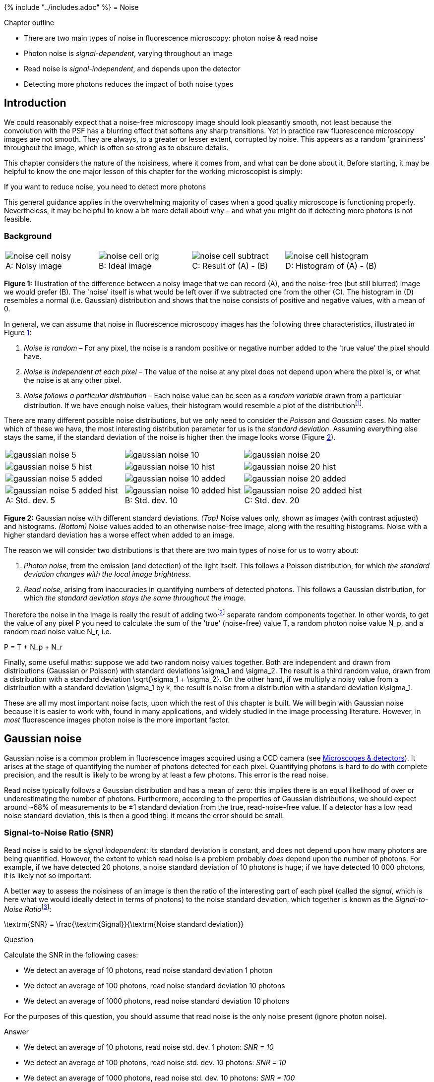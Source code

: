 {% include "../includes.adoc" %}
= Noise

[.chapter-outline]
.Chapter outline
--
* There are two main types of noise in fluorescence microscopy: photon
noise & read noise
* Photon noise is _signal-dependent_, varying throughout an image
* Read noise is _signal-independent_, and depends upon the detector
* Detecting more photons reduces the impact of both noise types
--

[[sec-intro_noise]]
Introduction
------------

We could reasonably expect that a noise-free microscopy image should
look pleasantly smooth, not least because the convolution with the PSF
has a blurring effect that softens any sharp transitions. Yet in
practice raw fluorescence microscopy images are not smooth. They are
always, to a greater or lesser extent, corrupted by noise. This appears
as a random 'graininess' throughout the image, which is often so strong
as to obscure details.

This chapter considers the nature of the noisiness, where it comes from,
and what can be done about it. Before starting, it may be helpful to
know the one major lesson of this chapter for the working microscopist
is simply:

[.standout]
****
If you want to reduce noise, you need to detect more photons
****

This general guidance applies in the overwhelming majority of cases when
a good quality microscope is functioning properly. Nevertheless, it may
be helpful to know a bit more detail about why – and what you might do
if detecting more photons is not feasible.

[[sec-noise_background]]
Background
~~~~~~~~~~

[sidebar]
[[fig-noise_demo, 1]]
--
[cols="a,a,a,a"]
[frame=none, grid=none, halign=center]
|===
|image::images/noise_cell_noisy.png[title="Noisy image" caption="A: " float=center]
|image::images/noise_cell_orig.png[title="Ideal image" caption="B: " float=center]
|image::images/noise_cell_subtract.png[title="Result of (A) - (B)" caption="C: " float=center]
|image::images/noise_cell_histogram.png[title="Histogram of (A) - (B)" caption="D: " float=center]
|===
**Figure {counter:figure}:**
Illustration of the difference between a noisy image that we can record (A), and the noise-free (but still blurred) image we would prefer (B).
The 'noise' itself is what would be left over if we subtracted one from the other \(C).
The histogram in (D) resembles a normal (i.e. Gaussian) distribution and shows that the noise consists of positive and negative values, with a mean of 0.
--

In general, we can assume that noise in fluorescence microscopy images
has the following three characteristics, illustrated in
Figure <<fig-noise_demo>>:

1.  _Noise is random_ – For any pixel, the noise is a random positive or
negative number added to the 'true value' the pixel should have.
2.  _Noise is independent at each pixel_ – The value of the noise at any
pixel does not depend upon where the pixel is, or what the noise is at
any other pixel.
3.  _Noise follows a particular distribution_ – Each noise value can be
seen as a _random variable_ drawn from a particular distribution. If we
have enough noise values, their histogram would resemble a plot of the
distributionfootnote:[Specifically its probability density or mass
function – which for a Gaussian distribution is the familiar bell
curve.].

There are many different possible noise distributions, but we only need
to consider the _Poisson_ and _Gaussian_ cases. No matter which of these
we have, the most interesting distribution parameter for us is the
_standard deviation_. Assuming everything else stays the same, if the
standard deviation of the noise is higher then the image looks worse
(Figure <<fig-gaussian_hists>>).

[sidebar]
[[fig-gaussian_hists, 2]]
--
[cols="a,a,a"]
[frame=none, grid=none, halign=center]
|===
|image::images/gaussian_noise_5.png[float=center]
|image::images/gaussian_noise_10.png[float=center]
|image::images/gaussian_noise_20.png[float=center]

|image::images/gaussian_noise_5_hist.png[float=center]
|image::images/gaussian_noise_10_hist.png[float=center]
|image::images/gaussian_noise_20_hist.png[float=center]

|image::images/gaussian_noise_5_added.png[float=center]
|image::images/gaussian_noise_10_added.png[float=center]
|image::images/gaussian_noise_20_added.png[float=center]

|image::images/gaussian_noise_5_added_hist.png[title="Std. dev. 5" caption="A: " float=center]
|image::images/gaussian_noise_10_added_hist.png[title="Std. dev. 10" caption="B: " float=center]
|image::images/gaussian_noise_20_added_hist.png[title="Std. dev. 20" caption="C: " float=center]
|===
**Figure {counter:figure}:**
Gaussian noise with different standard deviations.
_(Top)_ Noise values only, shown as images (with contrast adjusted) and histograms.
_(Bottom)_ Noise values added to an otherwise noise-free image, along with the resulting histograms.
Noise with a higher standard deviation has a worse effect when added to an image.
--

The reason we will consider two distributions is that there are two main
types of noise for us to worry about:

1.  _Photon noise_, from the emission (and detection) of the light
itself. This follows a Poisson distribution, for which _the standard
deviation changes with the local image brightness_.
2.  _Read noise_, arising from inaccuracies in quantifying numbers of
detected photons. This follows a Gaussian distribution, for which _the
standard deviation stays the same throughout the image_.

Therefore the noise in the image is really the result of adding
twofootnote:[Actually more. But the two mentioned here are usually by
far the most significant, and it does not matter to our model at all if
they contain various other sub-components. The important fact remains
that there is some noise that varies throughout the image, and some that
does not.] separate random components together. In other words, to get
the value of any pixel $$P$$ you need to calculate the sum of
the 'true' (noise-free) value $$T$$, a random photon noise
value $$N_p$$, and a random read noise value
$$N_r$$, i.e.

$$
P = T + N_p + N_r
$$

Finally, some useful maths: suppose we add two random noisy values
together. Both are independent and drawn from distributions (Gaussian or
Poisson) with standard deviations $$\sigma_1$$ and
$$\sigma_2$$. The result is a third random value, drawn from a
distribution with a standard deviation
$$\sqrt{\sigma_1 + \sigma_2}$$. On the other hand, if we
multiply a noisy value from a distribution with a standard deviation
$$\sigma_1$$ by $$k$$, the result is noise from a
distribution with a standard deviation $$k\sigma_1$$.

These are all my most important noise facts, upon which the rest of this
chapter is built. We will begin with Gaussian noise because it is easier
to work with, found in many applications, and widely studied in the
image processing literature. However, in _most_ fluorescence images
photon noise is the more important factor.

[[gaussian-noise]]
Gaussian noise
--------------

Gaussian noise is a common problem in fluorescence images acquired using
a CCD camera (see <<../microscope_types/microscope_types.adoc#chap, Microscopes & detectors>>). It arises at the
stage of quantifying the number of photons detected for each pixel.
Quantifying photons is hard to do with complete precision, and the
result is likely to be wrong by at least a few photons. This error is the read
noise.

Read noise typically follows a Gaussian distribution and has a mean of
zero: this implies there is an equal likelihood of over or
underestimating the number of photons. Furthermore, according to the
properties of Gaussian distributions, we should expect around
~68% of measurements to be ±1 standard
deviation from the true, read-noise-free value. If a detector has a low
read noise standard deviation, this is then a good thing: it means the error should be small.

[[signal-to-noise-ratio-snr]]
Signal-to-Noise Ratio (SNR)
~~~~~~~~~~~~~~~~~~~~~~~~~~~

Read noise is said to be _signal independent_: its standard deviation is
constant, and does not depend upon how many photons are being
quantified. However, the extent to which read noise is a problem
probably _does_ depend upon the number of photons. For example, if we
have detected 20 photons, a noise standard deviation of 10 photons is
huge; if we have detected 10 000 photons, it is likely not so important.

A better way to assess the noisiness of an image is then the ratio of
the interesting part of each pixel (called the _signal_, which is here
what we would ideally detect in terms of photons) to the noise standard
deviation, which together is known as the __Signal-to-Noise
Ratio__footnote:[This is one definition of SNR. Many other definitions
appear in the literature, leading to different values. The fact that any
interesting image will vary in brightness in different places means that the SNR
is not necessarily the same at all pixels – therefore computing it in
practice involves coming up with some summary measurement for the whole
image. This can be approached differently, but the general principle is
always to compare how much noise we have relative to interesting things:
where higher is better.]:

[[eqn-snr]]
$$
\textrm{SNR} = \frac{\textrm{Signal}}{\textrm{Noise standard deviation}}
$$

.Question
[.question]
****
Calculate the SNR in the following cases:

* We detect an average of 10 photons, read noise standard deviation 1 photon
* We detect an average of 100 photons, read noise standard deviation 10 photons
* We detect an average of 1000 photons, read noise standard deviation 10 photons

For the purposes of this question, you should assume that read noise is
the only noise present (ignore photon noise).

.Answer
[.solution]
--
* We detect an average of 10 photons, read noise std. dev. 1 photon: _SNR = 10_
* We detect an average of 100 photons, read noise std. dev. 10 photons: _SNR = 10_
* We detect an average of 1000 photons, read noise std. dev. 10 photons: _SNR = 100_

The noise causes us a similar degree of uncertainty in the first two
cases. In the third case, the noise is likely to be less problematic:
higher SNRs are good.
--
****

[[gaussian-noise-simulations]]
Gaussian noise simulations
~~~~~~~~~~~~~~~~~~~~~~~~~~

I find the best way to learn about noise is by creating simulation
images, and exploring their properties through making and testing
predictions. menu:Process[Noise > Add Specified Noise...] will add
Gaussian noise with a standard deviation of your choosing to any image.
If you apply this to an empty 32-bit image created using
menu:File[New > Image...] you can see noise on its own.

.Practical
[.practical]
****
Create an image containing only simulated Gaussian noise with
a standard deviation of approximately 3. Confirm using its histogram or
the `Measure` command that this standard deviation is correct.

Now add to this _more_ Gaussian noise with a standard deviation of 4.
Keeping in mind the end of <<sec-noise_background, the background section>>, what do you
expect the standard deviation of the result to be?

.Answer
[.solution]
--
The standard deviation of the result should be close to
$$\sqrt{9 + 16} = 5$$
--
****

.Question
[.question]
****
`gauss_noise_1.tif` and `gauss_noise_2.tif` are two images
containing Gaussian noise with standard deviations of 5. Estimate (and
optionally test with `Image Calculator...` and `Measure`), what the
standard deviations will be:

1.  When you add both images together
2.  When you subtract `gauss_noise_2.tif` from `gauss_noise_1.tif`
3.  When you subtract `gauss_noise_1.tif` from `gauss_noise_2.tif`
4.  When you average both images together
5.  When you add an image to itself

.Answer
[.solution]
--
When operating on the noise images with standard deviations of
5, the (approximate) standard deviations you should get are:

1.  $$\sqrt{50} = 7.1$$ – add the variances, then take the
square root
2.  $$\sqrt{50} = 7.1$$ – same as addition; switching the sign
(positive or negative) of a Gaussian noise image with zero mean just
gives another Gaussian noise image with zero mean
3.  $$\sqrt{50} = 7.1$$ – the order of subtraction doesn't
matter
4.  $$\sqrt{50}/2 = 3.5$$ – same as addition, but divide the
result by 2
5.  $$10$$ – equivalent to multiplying the image by 2, so
multiply the standard deviation by 2
--
****

[[averaging-noise]]
Averaging noise
~~~~~~~~~~~~~~~

<<sec-noise_background, At the beginning of this chapter it was>> stated how to calculate the new standard
deviation if noisy pixels are added together (i.e. it is the square root
of the sum of the original variances). If the original standard
deviations are the same, the result is always something _higher_. But if
the pixels are _averaged_, then the resulting noise standard deviation
is _lower_.

This implies that if we were to average two independent
noisy images of the same scene with similar SNRs, we would get a result
that contains _less_ noise, i.e. a higher SNR. This is the idea
underlying our use of linear filters to reduce noise in
<<../filters/filters.adoc#chap, Filters>>, except that rather than using two images we
computed our averages by taking other pixels from within the same image
(Figures <<fig-gaussian_hists_mean>>).

[sidebar]
[[fig-file_averaging, 3]]
--
[cols="a,a,a"]
[frame=none, grid=none, halign=center]
|===
|image::images/filt_averaging_1.png[float=center]
|image::images/filt_averaging_2.png[float=center]
|image::images/filt_averaging_9.png[float=center]

|image::images/filt_averaging_1_plot.png[title="Original image" caption="A: " float=center]
|image::images/filt_averaging_2_plot.png[title="Averaging 2 adjacent pixels" caption="B: " float=center]
|image::images/filt_averaging_9_plot.png[title="Averaging 9 adjacent pixels" caption="C: " float=center]
|===
**Figure {counter:figure}:**
Noise reduction by averaging adjacent pixels.
--

[sidebar]
[[fig-gaussian_hists_mean, 4]]
--
[cols="a,a,a"]
[frame=none, grid=none, halign=center]
|===
|image::images/gaussian_noise_5_mean.png[float=center]
|image::images/gaussian_noise_10_mean.png[float=center]
|image::images/gaussian_noise_20_mean.png[float=center]

|image::images/gaussian_noise_5_mean_hist.png[float=center]
|image::images/gaussian_noise_10_mean_hist.png[float=center]
|image::images/gaussian_noise_20_mean_hist.png[float=center]

|image::images/gaussian_noise_5_mean_added.png[float=center]
|image::images/gaussian_noise_10_mean_added.png[float=center]
|image::images/gaussian_noise_20_mean_added.png[float=center]

|image::images/gaussian_noise_5_mean_added_hist.png[title="Std. dev. 5" caption="A: " float=center]
|image::images/gaussian_noise_10_mean_added_hist.png[title="Std. dev. 10" caption="B: " float=center]
|image::images/gaussian_noise_20_mean_added_hist.png[title="Std. dev. 20" caption="C: " float=center]
|===
**Figure {counter:figure}:**
Images and histograms from Figure <<fig-gaussian_hists>> after replacing each pixel with the mean of it and its immediate neighbors (a 3 × 3 mean filter).
The standard deviation of the noise has decreased in all cases.
In the noisiest example \(C) the final image may not look brilliant, but the peaks in its histogram are clearly more separated when compared to Figure <<fig-gaussian_hists>>C, suggesting it could be thresholded more effectively.
It is not always the most aesthetically pleasing image that is the best for analysis.
--

.Practical
[.practical]
****
Create another image containing simulated Gaussian noise with
a standard deviation of 30. What do you expect the standard deviation to
be after applying a 3 × 3 mean filter (e.g.
menu:Process[Smooth])? The calculation you need is much the same as in the
last practical, but with some extra scaling involved.

Now apply the filter to the same image a second time. Is the noise
reduced by a similar amount? How do you explain your answer?

.Answer
[.solution]
--
After applying the filter once, the standard deviation should
be around 10. Using a 3 × 3 mean filter, the noise
standard deviation should be reduced to around 1/3 of its
original value.

You can break down the problem this way:

* Let the original noise standard deviation be $$\sigma$$, the
variance is $$\sigma^2$$
* The filter first replaces each pixel with the sum of 9 independent
values. The variance becomes $$9\sigma^2$$, the standard
deviation $$\sqrt{9\sigma^2} = 3\sigma$$
* The filter divides the result by 9 to give means. This also divides
the standard deviation by 9, giving $$3\sigma/9 = \sigma/3$$

However, when I apply the filter a second time, the standard deviation
is 7. It has decreased by much less, despite using the same filter. This
is because _after the first filtering, the noise is no longer
independent at each pixel_.
--
****


[[sec-photons_noise]]
Poisson noise
-------------

In 1898, Ladislaus Bortkiewicz published a book entitled _The Law of
Small Numbers_. Among other things, it included a now-famous analysis of
the number of soldiers in different corps of the Prussian cavalry who
were killed by being kicked by a horse, measured over a 20-year period.
Specifically, he showed that these numbers follows a _Poisson
distribution_.

This distribution, introduced by Siméon Denis Poisson in
1838, gives the probability of an event happening a certain number of
times, given that we know (1) the average rate at which it occurs, and
(2) that all of its occurrences are independent. However, the usefulness
of the Poisson distribution extends far beyond gruesome military
analysis to many, quite different applications – including the
probability of photon emission, which is itself inherently random.

[sidebar]
[[fig-poisson, 5]]
--
[cols="a,a"]
[frame=none, grid=none, halign=center]
|===
|image::images/Poisson.jpg[title="Siméon Denis Poisson (1781–1840)" caption="A: " float=center]
|image::images/maths_pmf_poisson.png[title="Poisson distribution" caption="B: " float=center]
|===
**Figure {counter:figure}:**
Siméon Denis Poisson and his distribution.
(A) Poisson is said to have been extremely clumsy and uncoordinated with his hands.
This contributed to him giving up an apprenticeship as a surgeon and entering mathematics, where the problem was less debilitating – although apparently this meant his diagrams tended not to very well drawn (see http://www-history.mcs.st-andrews.ac.uk/history/Biographies/Poisson.html).
(B) The 'Probability Mass Function' of the Poisson distribution for several different values of λ.
This allows one to see for any 'true signal' λ the probability of actually counting any actual value k.
Although it is more likely that one will count exactly k = λ than any other possible k, as λ increases the probability of getting precisely this value becomes smaller and smaller.
--

Suppose that, on average, a single photon will be emitted from some part
of a fluorescing sample within a particular time interval. The
randomness entails that we cannot say for sure what will happen on any
one occasion when we look; sometimes one photon will be emitted,
sometimes none, sometimes two, occasionally even more. What we are
really interested in, therefore, is not precisely _how many_ photons are
emitted, which varies, but rather the _rate_ at which they would be
emitted under fixed conditions, which is a constant. The difference
between the number of photons actually emitted and the true rate of
emission is the _photon noise_. The trouble is that keeping the
conditions fixed might not be possible: leaving us with the problem of
trying to figure out rates from single, noisy measurements.

[[signal-dependent-noise]]
Signal-dependent noise
~~~~~~~~~~~~~~~~~~~~~~

Clearly, since it is a rate that we want, we could get that with more
accuracy if we averaged many observations – just like with Gaussian
noise, averaging reduces photon noise.  Therefore, we can expect smoothing
filters to work similarly for both noise types - and they do.

The primary distinction between the noise types, however, is that
Poisson noise is _signal-dependent_, and _does_ change according to the
number of emitted (or detected) photons. Fortunately, the relationship
is simple: if the rate of photon emission is $$\lambda$$, the
noise variance is also $$\lambda$$, and the noise standard
deviation is $$\sqrt{\lambda}$$.

This is not really as unexpected as it might first seem (see
Figure <<fig-fishing>>). It can even be observed from a very close
inspection of Figure <<fig-noise_yeast>>, in which the increased
variability in the yeast cells causes their ghostly appearance even in
an image that ought to consist only of noise.

[sidebar]
[[fig-fishing, 6]]
--
[cols="a", width=50%]
[frame=none, grid=none, halign=center]
|===
|image::images/fishing.jpg[float=center]
|===
**Figure {counter:figure}:**
__'The standard deviation of photon noise is equal to the square root of the expected value.'__
To understand this better, it may help to imagine a fisherman, fishing many times at the same location and under the same conditions.
If he catches 10 fish on average, it would be quite reasonable to catch 7 or 13 on any one day – while 20 would be exceptional.
If, however, he caught 100 on average, then it would be unexceptional if he caught 90 or 110 on a particular day, although catching only 10 would be strange (and presumably disappointing).
Intuitively, the range of values that would be considered likely is related to the expected value.
If nothing else, this imperfect analogy may at least help remember the name of the distribution that photon noise follows.
--


[sidebar]
[[fig-noise_yeast, 7]]
--
[cols="a,a,a"]
[frame=none, grid=none, halign=center]
|===
|image::images/noise_yeast_orig.png[title="Original image" caption="A: " float=center]
|image::images/noise_yeast_smoothed.png[title="Gaussian filtered image" caption="B: " float=center]
|image::images/noise_yeast_subtract.png[title="Result of (A) - (B)" caption="C: " float=center]
|===
**Figure {counter:figure}:**
A demonstration that Poisson noise changes throughout an image.
(A) Part of a spinning disk microscopy image of yeast cells.
(B) A Gaussian filtered version of (A). Gaussian filtering reduces the noise in an image by replacing each pixel with a weighted average of neighboring pixels (see <<../filters/filters.adoc#sec-filters_gaussian, Filters>>).
\(C) The difference between the original and filtered image contains the noise that the filtering removed.
However, the locations of the yeast cells are still visible in this 'noise image' as regions of increased variability.
This is partly an effect of Poisson noise having made the noise standard deviation larger in the brighter parts of the acquired image.
--


.Question
[.question]
****
The formula for the probability mass function of the Poisson
distribution is:

[[eqn-poisson]]
$$
\mathcal{P}(\lambda) \sim \frac{e^{-\lambda}\lambda^{k}}{k!}
$$

where

* $$\lambda$$ is the mean rate of occurrence of the event
(i.e. the noise-free photon emission rate we want)
* $$k$$ is an actual number of occurrences for which we want
to compute the probability
* $$k!$$ is the _factorial_ of $$k$$ (i.e.
$$k \times (k-1) \times (k-2) \times ... \times 1$$)

So if you know that the rate of photon emission is 0.5, for example, you
can put $$\lambda = 0.5$$ into the equation and determine the
probability of getting any particular (integer) value of $$k$$
photons. Applying this, the probability of not detecting any photons
($$k = 0$$) is 0.6065, while the probability of detecting a
single photon ($$k = 1$$) is $$0.3033$$.

Assuming the mean rate of photon emission is 1, use
<<eqn-poisson, the formula for the Poisson distribution probability mass function>>
to calculate the probability of actually detecting 5 (which, at 5 times the true rate, would be an extremely
inaccurate result). How common do you suppose it is to find pixels that
are so noisy in the background region of a dark image?

.Answer
[.solution]
--
The probability of detecting 5 photons is approximately
0.0031.

$$
\frac{e^{-1}}{5!} = \frac{1}{120e} = 0.0031
$$

Although this is a very low probability, images contain so many pixels
that one should expect to see such noisy values often. For example, in a
rather dark and dull 512 × 512 pixel image in which
the average photon emission rate is 1, we would expect 800 pixels to
have a value of 5 – and two pixels even to have a value of 8. The
presence of isolated bright or dark pixels therefore usually tells us
very little indeed, and it is only by processing the image more
carefully and looking at surrounding values that we can (sometimes)
discount the possibility these are simply the result of noise.
--
****

[[the-snr-for-poisson-noise]]
The SNR for Poisson noise
~~~~~~~~~~~~~~~~~~~~~~~~~

If the standard deviation of noise was the only thing that mattered,
this would suggest that we are better not detecting much light: then
photon noise is lower. But the SNR is a much more reliable guide. For
noise that follows a Poisson distribution this is particularly easy to
calculate. Substituting into <<eqn-snr, the formula for the SNR>>

[[eqn-snr_poisson]]
$$
\textrm{SNR}_{Poiss} = \frac{\lambda}{\sqrt{\lambda}} = \sqrt{\lambda}
$$

Therefore _the SNR of photon noise is equal
to the square root of the signal_! This means that as the average number
of emitted (and thus detected) photons increases, so too does the SNR.
More photons &rarr; a better SNR, directly leading to
the assertion

[.standout]
****
If you want to reduce photon noise, you need to detect more photons
****

[sidebar]
[[fig-snr_plot, 8]]
--
[cols="a,a,a"]
[frame=none, grid=none, halign=center]
|===
|image::images/snr_noise_std_dev.png[title="Noise standard deviation" caption="A: " float=center]
|image::images/snr.png[title="SNR" caption="B: " float=center]
|image::images/relative_noise.png[title="Relative noise" caption="C: " float=center]
|===
**Figure {counter:figure}:**
For Poisson noise, the standard deviation increases with the square root of the signal.
So does the SNR, with the result that plots (A) and (B) look identical.
This improvement in SNR despite the growing noise occurs because the signal is increasing faster than the noise, and so the noise is relatively smaller.
Plotting the relative noise (1/SNR) shows this effect \(C).
--

.Why relativity matters: a simple example
[.info]
****
The SNR increases with the
number of photons, even though the noise standard deviation increases
too, because it is really _relative_ differences in the brightness in
parts of the image that we are interested in. Absolute numbers usually
are of very little importance – which is fortunate, since not all
photons are detected.

Yet if you remain unconvinced that the noise variability can get bigger
while the situation gets better, the following specific example might
help. Suppose the true signal for a pixel is 4 photons. Assuming the
actual measured value is within one noise standard deviation of the
proper result (which it will be, about 68% of the time), one expects it
to be in the range 2–6. The true signal at another pixel is twice as
strong – 8 photons – and, by the same argument, one expects to measure a
value in the range 5–11. _The ranges for both pixels overlap!_ With
photon counts this low, even if the signal doubles in brightness, we
often cannot discern with confidence that the two pixels are even
different at all. In fact, it is quite possible that the second pixel
gives a _lower_ measurement than the first.

On the other hand, suppose the true signal for the first pixel is 100
photons, so we measure something in the range of 90–110. The second
pixel, still twice as bright, gives a measurement in the range 186–214.
These ranges are larger, but crucially they are not even close to
overlapping, so it is very easy to tell the pixels apart. Thus the noise
standard deviation alone is not a very good measure of how noisy an
image is. The SNR is much more informative: the simple rule is that
higher is better. Or, if that still does not feel right, you can turn it
upside down and consider the noise-to-signal ratio (the _relative
noise_), in which case lower is better (Figure <<fig-snr_plot>>).
****

[[poisson-noise-detection]]
Poisson noise & detection
~~~~~~~~~~~~~~~~~~~~~~~~~

So why should you care that photon noise is signal-dependent?

One reason is that it can make features of identical sizes and
brightnesses easier or harder to detect in an image purely because of
the local background. This is illustrated in Figure <<fig-poisson_ramp>>.

[sidebar]
[[fig-poisson_ramp, 9]]
--
[cols="a,a"]
[frame=none, grid=none, halign=center]
|===
|image::images/poisson_ramp_orig_absolute.png[float=center]
|image::images/poisson_ramp_orig_relative.png[float=center]

|image::images/poisson_ramp_orig_absolute_plot.png[float=center]
|image::images/poisson_ramp_orig_relative_plot.png[float=center]

|image::images/poisson_ramp_absolute.png[float=center]
|image::images/poisson_ramp_relative.png[float=center]

|image::images/poisson_ramp_absolute_plot.png[title="Seeing spots with the same absolute brightness" caption="A: " float=center]
|image::images/poisson_ramp_relative_plot.png[title="Seeing spots with the same relative brightness" caption="B: " float=center]
|===
**Figure {counter:figure}:**
The signal-dependence of Poisson noise affects how visible (and therefore detectable) structures are in an image.
(A) Six spots of the same absolute brightness are added to an image with a linearly increasing background _(top)_ and Poisson noise is added _(bottom)_.
Because the noise variability becomes higher as the background increases, only the spots in the darkest part of the image can be clearly seen in the profile.
(B) Spots of the same brightness relative to the background are added, along with Poisson noise.
Because the noise is relatively lower as the brightness increases, now only the spots in the brightest part of the image can be seen.
--

In general, if we want to see a fluorescence increase of a fixed number
of photons, this is easier to do if the background is very dark. But if
the fluorescence increase is defined _relative_ to the background, it
will be much easier to identify if the background is high. Either way,
when attempting to determine the number of any small structures in an
image, for example, we need to remember that the numbers we will be able
to detect will be affected by the background nearby. Therefore results
obtained from bright and dark regions might not be directly comparable.

.Simulating photon noise
[.info]
****
If you install the https://imagescience.org/meijering/software/randomj/[RandomJ] set of
pluginsfootnote:[See https://imagescience.org/meijering/software/randomj/], you can add simulated Poisson noise to an image using
menu:Process[Noise > RandomJ > RandomJ Poisson]. The pixel values before
adding the noise will be treated as the true signal if you select
`Insertion: modularity`, in which case the choice of `Mean` setting does
not matter.
****

.Practical
[.practical]
****
Open the images `mystery_noise_1.tif` and
`mystery_noise_2.tif`. Both are noisy, but in one the noise follows a
Gaussian distribution (like read noise) and in the other it follows a
Poisson distribution (like photon noise). Which is which?

.Answer
[.solution]
--
The noise in `mystery_noise_1.tif` is Gaussian, it is Poisson
in `mystery_noise_2.tif`. Since there are reasonably flat regions within
the cell and background, I would test this by drawing a ROI within each
and measuring the standard deviations. Where these are similar, the
noise is Gaussian; if there is a big difference, the noise is likely to
be Poisson.

If no flat regions were available, I would try applying a gradient
filter with the coefficients `-1 1 0`, and inspecting the results.
Alternatively, I might try plotting a fluorescence profile or
subtracting a very slightly smoothed version of each image.
--
****

[[combining-noise-sources]]
Combining noise sources
-----------------------

Combining our noise sources then, we can imagine an actual pixel value
as being the sum of three values: the true rate of photon emission, the
photon noise component, and the read noise componentfootnote:[For a
fuller picture, gain and offset also need to be taken into
consideration, see <<../microscope_types/microscope_types.adoc#chap, Microscopes & detectors>>.]. The first of these
is what we want, while the latter two are random numbers that may be
positive or negative.

[sidebar]
[[fig-noise_steps, 10]]
--
[cols="a,a,a,a"]
[frame=none, grid=none, halign=center]
|===
|image::images/noise_steps_signal.png[title="A noise-free signal" caption="A: " float=center]
|image::images/noise_steps_poisson.png[title="Photon noise" caption="B: " float=center]
|image::images/noise_steps_gaussian.png[title="Read noise" caption="C: " float=center]
|image::images/noise_steps_both.png[title="Photon + Read noise" caption="D: " float=center]
|===
**Figure {counter:figure}:**
An illustration of how photon noise differs from read noise.
When both are added to a signal (here, a series of steps in which the value doubles at each higher step), the relative importance of each depends upon the value of the signal.
At low signal levels this doubling is very difficult to discern amidst either type of noise, and even more so when both noise components are present.
--

This is illustrated in Figure <<fig-noise_steps>> using a simple 1D signal
consisting of a series of steps. Random values are added to this to
simulate photon and read noise. Whenever the signal is very low
(indicating few photons), the variability in the photon noise is very
low (but high _relative_ to the signal! (B)). This variability increases
when the signal increases. However, in the read noise case \(C), the
variability is similar everywhere. When both noise types are combined in
(D), the read noise dominates completely when there are few photons, but
has very little impact whenever the signal increases. Photon noise has
already made detecting relative differences in brightness difficult when
there are few photons; with read noise, it can become hopeless.

Therefore overcoming read noise is critical for low-light imaging, and
the choice of detector is extremely important (see
<<../microscope_types/microscope_types.adoc#chap, Microscopes & detectors>>). But, where possible, detecting more
photons is an _extremely_ good thing anyway, since it helps to overcome
_both_ types of noise.

.Other noise sources
[.info]
****
Photon and read noise are the main sources of noise
that need to be considered when designing and carrying out an
experiment. One other source often mentioned in the literature is _dark
noise_, which can be thought of as arising when a wayward electron causes the detector to
register a photon even when there was not actually one there. In very
low-light images, this lead to spurious bright pixels. However, dark
noise is less likely to cause problems if many true photons are
detected, and many detectors reduce its occurrence by cooling the
sensor.

If the equipment is functioning properly, other noise sources could
probably not be distinguished from these three. Nevertheless, brave
souls who wish to know more may find a concise, highly informative, list
of more than 40 sources of imprecision in _The 39 steps: a cautionary
tale of quantitative 3-D fluorescence microscopy_ by James Pawley (available online from various sources).
****

.Question
[.question]
****
Suppose you have an image that does not contain much light, but has some
isolated bright pixels. Which ImageJ command could you use to remove
them? And is it safe to assume they are due to dark noise or something
similar, or might the pixels correspond to actual bright structures?

.Answer
[.solution]
--
A median filter is a popular choice for removing isolated
bright pixels, although I sometimes prefer
menu:Process[Noise > Remove Outliers...] because this only puts the
median-filtered output in the image if the original value was really
extreme (according to some user-defined threshold). This then preserves
the independence of the noise at all other pixels – so it still behaves
reliably and predictably like Poisson + Gaussian noise. We can reduce
the remaining noise with a Gaussian filter if necessary.

Assuming that the size of a pixel is smaller than the PSF (which is
usually the case in microscopy), it is a good idea to remove these
outliers. They _cannot_ be real structures, because any real structure
would have to extend over a region at least as large as the PSF. However
if the pixel size is very large, then we may not be able to rule out
that the 'outliers' are caused by some real, bright structures.
--
****

[[sec-nyquist]]
Finding photons
---------------

There are various places from which the extra photons required to
overcome noise might come. One is to simply acquire images more slowly,
spending more time detecting light. If this is too harsh on the sample,
it may be possible to record multiple images quickly. If there is little
movement between exposures, these images could be added or averaged to
get a similar effect (Figure <<fig-noise_averaging>>).

[sidebar]
[[fig-noise_averaging, 11]]
--
[cols="a,a,a,a"]
[frame=none, grid=none, halign=center]
|===
|image::images/noise_averaged_1.png[title="1 image" caption="A: " float=center]
|image::images/noise_averaged_10.png[title="10 images" caption="B: " float=center]
|image::images/noise_averaged_100.png[title="100 images" caption="C: " float=center]
|image::images/noise_averaged_1000.png[title="1000 images" caption="D: " float=center]
|===
**Figure {counter:figure}:**
The effect of adding (or averaging) multiple noisy images, each independent with a similar SNR.
--

An alternative would be to increase the pixel size, so that each pixel incorporates
photons from larger regions – although clearly this comes at a
<<../microscope_types/microscope_types.adoc#sec-ccd_binning, cost in spatial information>>.

.Nyquist sampling
[.info]
****
Small pixels are needed to see detail, but also reduce
the number of photons per pixel and thereby increase noise. However,
<<../formation_spatial/formation_spatial.adoc#chap, Blur & the PSF>> has already argued that ultimately it
is not pixel size, but rather the PSF that limits spatial resolution –
which suggests that there is a minimum pixel size below which nothing is
gained, and the only result is that more noise is added.

This size can be determined based upon knowledge of the PSF and the
_Nyquist-Shannon sampling theorem_ (Figure <<fig-nyquist_shannon>>).
Images acquired with this pixel size are said to be _Nyquist sampled_.
The easiest way to determine the corresponding pixel size for a given
experiment is to use the online calculator provided by Scientific Volume
Imaging at http://www.svi.nl/NyquistCalculator. You may need larger
pixels to reduce noise or see a wider field of view, but you do not get
anything extra by using smaller pixels.

[sidebar]
[[fig-nyquist_shannon, 12]]
--
[cols="a,a,a"]
[frame=none, grid=none, halign=center]
|===
|image::images/nyquist_shannon_50.png[title="50 x 50 pixels" caption="A: " float=center]
|image::images/nyquist_shannon_250.png[title="250 x 250 pixels" caption="B: " float=center]
|image::images/nyquist_shannon_500.png[title="500 x 500 pixels" caption="C: " float=center]
|===
**Figure {counter:figure}:**
Harry Nyquist (1889-1975) and Claude Shannon (1916-2001), sampled using different pixel sizes. Their work is used when determining the pixel sizes needed to maximize the available information when acquiring images, which depends upon the size of the PSF.
--
****
